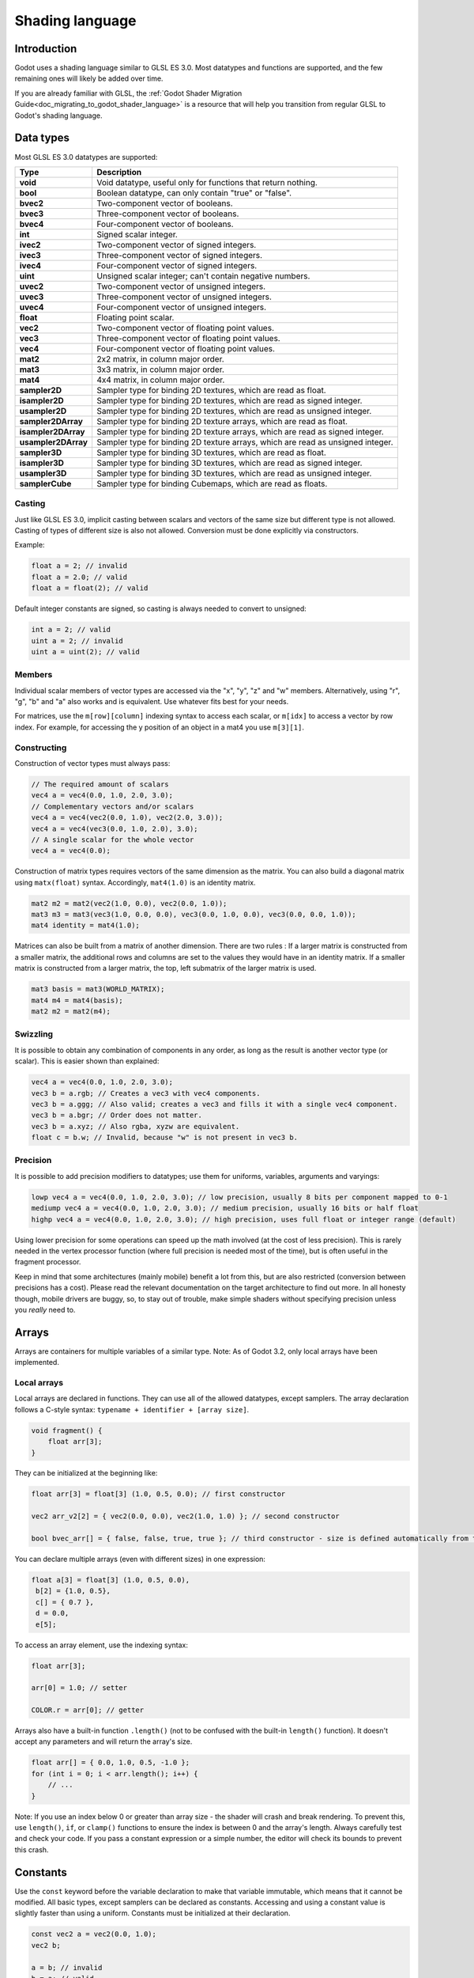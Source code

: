.. _doc_shading_language:

Shading language
================

Introduction
------------

Godot uses a shading language similar to GLSL ES 3.0. Most datatypes and functions are supported,
and the few remaining ones will likely be added over time.

If you are already familiar with GLSL, the :ref:`Godot Shader Migration Guide<doc_migrating_to_godot_shader_language>`
is a resource that will help you transition from regular GLSL to Godot's shading language.

Data types
----------

Most GLSL ES 3.0 datatypes are supported:

+---------------------+---------------------------------------------------------------------------------+
| Type                | Description                                                                     |
+=====================+=================================================================================+
| **void**            | Void datatype, useful only for functions that return nothing.                   |
+---------------------+---------------------------------------------------------------------------------+
| **bool**            | Boolean datatype, can only contain "true" or "false".                           |
+---------------------+---------------------------------------------------------------------------------+
| **bvec2**           | Two-component vector of booleans.                                               |
+---------------------+---------------------------------------------------------------------------------+
| **bvec3**           | Three-component vector of booleans.                                             |
+---------------------+---------------------------------------------------------------------------------+
| **bvec4**           | Four-component vector of booleans.                                              |
+---------------------+---------------------------------------------------------------------------------+
| **int**             | Signed scalar integer.                                                          |
+---------------------+---------------------------------------------------------------------------------+
| **ivec2**           | Two-component vector of signed integers.                                        |
+---------------------+---------------------------------------------------------------------------------+
| **ivec3**           | Three-component vector of signed integers.                                      |
+---------------------+---------------------------------------------------------------------------------+
| **ivec4**           | Four-component vector of signed integers.                                       |
+---------------------+---------------------------------------------------------------------------------+
| **uint**            | Unsigned scalar integer; can't contain negative numbers.                        |
+---------------------+---------------------------------------------------------------------------------+
| **uvec2**           | Two-component vector of unsigned integers.                                      |
+---------------------+---------------------------------------------------------------------------------+
| **uvec3**           | Three-component vector of unsigned integers.                                    |
+---------------------+---------------------------------------------------------------------------------+
| **uvec4**           | Four-component vector of unsigned integers.                                     |
+---------------------+---------------------------------------------------------------------------------+
| **float**           | Floating point scalar.                                                          |
+---------------------+---------------------------------------------------------------------------------+
| **vec2**            | Two-component vector of floating point values.                                  |
+---------------------+---------------------------------------------------------------------------------+
| **vec3**            | Three-component vector of floating point values.                                |
+---------------------+---------------------------------------------------------------------------------+
| **vec4**            | Four-component vector of floating point values.                                 |
+---------------------+---------------------------------------------------------------------------------+
| **mat2**            | 2x2 matrix, in column major order.                                              |
+---------------------+---------------------------------------------------------------------------------+
| **mat3**            | 3x3 matrix, in column major order.                                              |
+---------------------+---------------------------------------------------------------------------------+
| **mat4**            | 4x4 matrix, in column major order.                                              |
+---------------------+---------------------------------------------------------------------------------+
| **sampler2D**       | Sampler type for binding 2D textures, which are read as float.                  |
+---------------------+---------------------------------------------------------------------------------+
| **isampler2D**      | Sampler type for binding 2D textures, which are read as signed integer.         |
+---------------------+---------------------------------------------------------------------------------+
| **usampler2D**      | Sampler type for binding 2D textures, which are read as unsigned integer.       |
+---------------------+---------------------------------------------------------------------------------+
| **sampler2DArray**  | Sampler type for binding 2D texture arrays, which are read as float.            |
+---------------------+---------------------------------------------------------------------------------+
| **isampler2DArray** | Sampler type for binding 2D texture arrays, which are read as signed integer.   |
+---------------------+---------------------------------------------------------------------------------+
| **usampler2DArray** | Sampler type for binding 2D texture arrays, which are read as unsigned integer. |
+---------------------+---------------------------------------------------------------------------------+
| **sampler3D**       | Sampler type for binding 3D textures, which are read as float.                  |
+---------------------+---------------------------------------------------------------------------------+
| **isampler3D**      | Sampler type for binding 3D textures, which are read as signed integer.         |
+---------------------+---------------------------------------------------------------------------------+
| **usampler3D**      | Sampler type for binding 3D textures, which are read as unsigned integer.       |
+---------------------+---------------------------------------------------------------------------------+
| **samplerCube**     | Sampler type for binding Cubemaps, which are read as floats.                    |
+---------------------+---------------------------------------------------------------------------------+

Casting
~~~~~~~

Just like GLSL ES 3.0, implicit casting between scalars and vectors of the same size but different type is not allowed.
Casting of types of different size is also not allowed. Conversion must be done explicitly via constructors.

Example:

.. code-block:: glsl

    float a = 2; // invalid
    float a = 2.0; // valid
    float a = float(2); // valid

Default integer constants are signed, so casting is always needed to convert to unsigned:

.. code-block:: glsl

    int a = 2; // valid
    uint a = 2; // invalid
    uint a = uint(2); // valid

Members
~~~~~~~

Individual scalar members of vector types are accessed via the "x", "y", "z" and "w" members. 
Alternatively, using "r", "g", "b" and "a" also works and is equivalent. Use whatever fits 
best for your needs.

For matrices, use the ``m[row][column]`` indexing syntax to access each scalar, or ``m[idx]`` to access 
a vector by row index. For example, for accessing the y position of an object in a mat4 you  use 
``m[3][1]``.  

Constructing
~~~~~~~~~~~~

Construction of vector types must always pass:

.. code-block:: glsl

    // The required amount of scalars
    vec4 a = vec4(0.0, 1.0, 2.0, 3.0);
    // Complementary vectors and/or scalars
    vec4 a = vec4(vec2(0.0, 1.0), vec2(2.0, 3.0));
    vec4 a = vec4(vec3(0.0, 1.0, 2.0), 3.0);
    // A single scalar for the whole vector
    vec4 a = vec4(0.0);

Construction of matrix types requires vectors of the same dimension as the matrix. You can 
also build a diagonal matrix using ``matx(float)`` syntax. Accordingly, ``mat4(1.0)`` is 
an identity matrix.

.. code-block:: glsl

    mat2 m2 = mat2(vec2(1.0, 0.0), vec2(0.0, 1.0));
    mat3 m3 = mat3(vec3(1.0, 0.0, 0.0), vec3(0.0, 1.0, 0.0), vec3(0.0, 0.0, 1.0));
    mat4 identity = mat4(1.0);

Matrices can also be built from a matrix of another dimension.
There are two rules :
If a larger matrix is constructed from a smaller matrix, the additional rows and columns are 
set to the values they would have in an identity matrix. If a smaller matrix is constructed 
from a larger matrix, the top, left submatrix of the larger matrix is used.

.. code-block:: glsl
	
	mat3 basis = mat3(WORLD_MATRIX);
	mat4 m4 = mat4(basis);
	mat2 m2 = mat2(m4);

Swizzling
~~~~~~~~~

It is possible to obtain any combination of components in any order, as long as the result 
is another vector type (or scalar). This is easier shown than explained:

.. code-block:: glsl

    vec4 a = vec4(0.0, 1.0, 2.0, 3.0);
    vec3 b = a.rgb; // Creates a vec3 with vec4 components.
    vec3 b = a.ggg; // Also valid; creates a vec3 and fills it with a single vec4 component.
    vec3 b = a.bgr; // Order does not matter.
    vec3 b = a.xyz; // Also rgba, xyzw are equivalent.
    float c = b.w; // Invalid, because "w" is not present in vec3 b.

Precision
~~~~~~~~~

It is possible to add precision modifiers to datatypes; use them for uniforms, variables, arguments and varyings:

.. code-block:: glsl

    lowp vec4 a = vec4(0.0, 1.0, 2.0, 3.0); // low precision, usually 8 bits per component mapped to 0-1
    mediump vec4 a = vec4(0.0, 1.0, 2.0, 3.0); // medium precision, usually 16 bits or half float
    highp vec4 a = vec4(0.0, 1.0, 2.0, 3.0); // high precision, uses full float or integer range (default)


Using lower precision for some operations can speed up the math involved (at the cost of less precision).
This is rarely needed in the vertex processor function (where full precision is needed most of the time), 
but is often useful in the fragment processor.

Keep in mind that some architectures (mainly mobile) benefit a lot from this, but are also restricted 
(conversion between precisions has a cost). Please read the relevant documentation on the target architecture 
to find out more. In all honesty though, mobile drivers are buggy, so, to stay out of trouble, make simple 
shaders without specifying precision unless you *really* need to.

Arrays
------

Arrays are containers for multiple variables of a similar type.
Note: As of Godot 3.2, only local arrays have been implemented.

Local arrays
~~~~~~~~~~~~

Local arrays are declared in functions. They can use all of the allowed datatypes, except samplers.
The array declaration follows a C-style syntax: ``typename + identifier + [array size]``.

.. code-block:: glsl

    void fragment() {
        float arr[3];
    }

They can be initialized at the beginning like:

.. code-block:: glsl

      float arr[3] = float[3] (1.0, 0.5, 0.0); // first constructor

      vec2 arr_v2[2] = { vec2(0.0, 0.0), vec2(1.0, 1.0) }; // second constructor

      bool bvec_arr[] = { false, false, true, true }; // third constructor - size is defined automatically from the argument count

You can declare multiple arrays (even with different sizes) in one expression:

.. code-block:: glsl

      float a[3] = float[3] (1.0, 0.5, 0.0),
       b[2] = {1.0, 0.5},
       c[] = { 0.7 },
       d = 0.0,
       e[5];

To access an array element, use the indexing syntax:

.. code-block:: glsl

      float arr[3];
      
      arr[0] = 1.0; // setter
      
      COLOR.r = arr[0]; // getter

Arrays also have a built-in function ``.length()`` (not to be confused with the built-in ``length()`` function). It doesn't accept any parameters and will return the array's size.

.. code-block:: glsl

    float arr[] = { 0.0, 1.0, 0.5, -1.0 };
    for (int i = 0; i < arr.length(); i++) {
        // ...
    }

Note: If you use an index below 0 or greater than array size - the shader will crash and break rendering. To prevent this, use ``length()``, ``if``, or ``clamp()`` functions to ensure the index is between 0 and the array's length. Always carefully test and check your code. If you pass a constant expression or a simple number, the editor will check its bounds to prevent this crash.

Constants
---------

Use the ``const`` keyword before the variable declaration to make that variable immutable, which means that it cannot be modified. All basic types, except samplers can be declared as constants. Accessing and using a constant value is slightly faster than using a uniform. Constants must be initialized at their declaration.

.. code-block:: glsl

    const vec2 a = vec2(0.0, 1.0);
    vec2 b;

    a = b; // invalid
    b = a; // valid

Constants cannot be modified and additionally cannot have hints, but multiple of them (if they have the same type) can be declared in a single expression e.g

.. code-block:: glsl

    const vec2 V1 = vec2(1, 1), V2 = vec2(2, 2);

Similar to variables, arrays can also be declared with ``const``.

.. code-block:: glsl

    const float arr[] = { 1.0, 0.5, 0.0 };

    arr[0] = 1.0; // invalid

    COLOR.r = arr[0]; // valid

Constants can be declared both globally (outside of any function) or locally (inside a function).
Global constants are useful when you want to have access to a value throughout your shader that does not need to be modified. Like uniforms, global constants are shared between all shader stages, but they are not accessible outside of the shader.

.. code-block:: glsl
    
    shader_type spatial;

    const float PI = 3.14159265358979323846;

Operators
---------

Godot shading language supports the same set of operators as GLSL ES 3.0. Below is the list of them in precedence order:

+-------------+-----------------------+--------------------+
| Precedence  | Class                 | Operator           |
+-------------+-----------------------+--------------------+
| 1 (highest) | parenthetical grouping| **()**             |
+-------------+-----------------------+--------------------+
| 2           | unary                 | **+, -, !, ~**     |
+-------------+-----------------------+--------------------+
| 3           | multiplicative        | **/, \*, %**       |
+-------------+-----------------------+--------------------+
| 4           | additive              | **+, -**           |
+-------------+-----------------------+--------------------+
| 5           | bit-wise shift        | **<<, >>**         |
+-------------+-----------------------+--------------------+
| 6           | relational            | **<, >, <=, >=**   |
+-------------+-----------------------+--------------------+
| 7           | equality              | **==, !=**         |
+-------------+-----------------------+--------------------+
| 8           | bit-wise and          | **&**              |
+-------------+-----------------------+--------------------+
| 9           | bit-wise exclusive or | **^**              |
+-------------+-----------------------+--------------------+
| 10          | bit-wise inclusive or | **|**              |
+-------------+-----------------------+--------------------+
| 11          | logical and           | **&&**             |
+-------------+-----------------------+--------------------+
| 12 (lowest) | logical inclusive or  | **||**             |
+-------------+-----------------------+--------------------+

Flow control
------------

Godot Shading language supports the most common types of flow control:

.. code-block:: glsl

    // if and else
    if (cond) {

    } else {

    }

    // for loops
    for (int i = 0; i < 10; i++) {

    }

    // while
    while (true) {

    }

    // do while
    do {

    } while(true);

Keep in mind that, in modern GPUs, an infinite loop can exist and can freeze your application (including editor).
Godot can't protect you from this, so be careful not to make this mistake!

Discarding
----------

Fragment and light functions can use the **discard** keyword. If used, the fragment is discarded and nothing is written.

Functions
---------

It is possible to define functions in a Godot shader. They use the following syntax:

.. code-block:: glsl

    ret_type func_name(args) {
        return ret_type; // if returning a value
    }

    // a more specific example:

    int sum2(int a, int b) {
        return a + b;
    }


You can only use functions that have been defined above (higher in the editor) the function from which you are calling 
them.

Function arguments can have special qualifiers:

* **in**: Means the argument is only for reading (default).
* **out**: Means the argument is only for writing.
* **inout**: Means the argument is fully passed via reference.

Example below:

.. code-block:: glsl

    void sum2(int a, int b, inout int result) {
        result = a + b;
    }

Varyings
~~~~~~~~

To send data from the vertex to the fragment processor function, *varyings* are used. They are set 
for every primitive vertex in the *vertex processor*, and the value is interpolated for every 
pixel in the fragment processor.

.. code-block:: glsl

    shader_type spatial;

    varying vec3 some_color;
    void vertex() {
        some_color = NORMAL; // Make the normal the color.
    }

    void fragment() {
        ALBEDO = some_color;
    }

Interpolation qualifiers
~~~~~~~~~~~~~~~~~~~~~~~~

Certain values are interpolated during the shading pipeline. You can modify how these interpolations
are done by using *interpolation qualifiers*.

.. code-block:: glsl

    shader_type spatial;

    varying flat vec3 our_color;

    void vertex() {
        our_color = COLOR.rgb;
    }

    void fragment() {
        ALBEDO = our_color;
    }

There are two possible interpolation qualifiers:

+-------------------+---------------------------------------------------------------------------------+
| Qualifier         | Description                                                                     |
+===================+=================================================================================+
| **flat**          | The value is not interpolated.                                                  |
+-------------------+---------------------------------------------------------------------------------+
| **smooth**        | The value is interpolated in a perspective-correct fashion. This is the default.|
+-------------------+---------------------------------------------------------------------------------+


Uniforms
~~~~~~~~

Passing values to shaders is possible. These are global to the whole shader and are called *uniforms*.
When a shader is later assigned to a material, the uniforms will appear as editable parameters in it.
Uniforms can't be written from within the shader.

.. code-block:: glsl

    shader_type spatial;

    uniform float some_value;

You can set uniforms in the editor in the material. Or you can set them through GDScript:

:: 

  material.set_shader_param("some_value", some_value)

.. note:: The first argument to ``set_shader_param`` is the name of the uniform in the shader. It
          must match *exactly* to the name of the uniform in the shader or else it will not be recognized.

Any GLSL type except for *void* can be a uniform. Additionally, Godot provides optional shader hints
to make the compiler understand for what the uniform is used.

.. code-block:: glsl

    shader_type spatial;

    uniform vec4 color : hint_color;
    uniform float amount : hint_range(0, 1);
    uniform vec4 other_color : hint_color = vec4(1.0);

Full list of hints below:

+----------------+-------------------------------+-------------------------------------+
| Type           | Hint                          | Description                         |
+================+===============================+=====================================+
| **vec4**       | hint_color                    | Used as color                       |
+----------------+-------------------------------+-------------------------------------+
| **int, float** | hint_range(min,max [,step] )  | Used as range (with min/max/step)   |
+----------------+-------------------------------+-------------------------------------+
| **sampler2D**  | hint_albedo                   | Used as albedo color, default white |
+----------------+-------------------------------+-------------------------------------+
| **sampler2D**  | hint_black_albedo             | Used as albedo color, default black |
+----------------+-------------------------------+-------------------------------------+
| **sampler2D**  | hint_normal                   | Used as normalmap                   |
+----------------+-------------------------------+-------------------------------------+
| **sampler2D**  | hint_white                    | As value, default to white.         |
+----------------+-------------------------------+-------------------------------------+
| **sampler2D**  | hint_black                    | As value, default to black          |
+----------------+-------------------------------+-------------------------------------+
| **sampler2D**  | hint_aniso                    | As flowmap, default to right.       |
+----------------+-------------------------------+-------------------------------------+

GDScript uses different variable types than GLSL does, so when passing variables from GDScript
to shaders, Godot converts the type automatically. Below is a table of the corresponding types:

+-----------------+-----------+
| GDScript type   | GLSL type |
+=================+===========+
| **bool**        | **bool**  |
+-----------------+-----------+
| **int**         | **int**   |
+-----------------+-----------+
| **float**       | **float** |
+-----------------+-----------+
| **Vector2**     | **vec2**  |
+-----------------+-----------+
| **Vector3**     | **vec3**  |
+-----------------+-----------+
| **Color**       | **vec4**  |
+-----------------+-----------+
| **Transform**   | **mat4**  |
+-----------------+-----------+
| **Transform2D** | **mat4**  |
+-----------------+-----------+

.. note:: Be careful when setting shader uniforms from GDScript, no error will be thrown if the
          type does not match. Your shader will just exhibit undefined behaviour.

As Godot's 3D engine renders in linear color space, it's important to understand that textures
that are supplied as color (i.e. albedo) need to be specified as such for proper sRGB->linear
conversion.

Uniforms can also be assigned default values:

.. code-block:: glsl

    shader_type spatial;

    uniform vec4 some_vector = vec4(0.0);
    uniform vec4 some_color : hint_color = vec4(1.0);

Built-in functions
------------------

A large number of built-in functions are supported, conforming to GLSL ES 3.0.
When vec_type (float), vec_int_type, vec_uint_type, vec_bool_type nomenclature is used, it can be scalar or vector.

.. note:: For a list of the functions that are not available in the GLES2 backend, please see the 
          :ref:`Differences between GLES2 and GLES3 doc <doc_gles2_gles3_differences>`. 

+----------------------------------------------------------------------------+--------------------------------------------------+
| Function                                                                   | Description                                      |
+============================================================================+==================================================+
| vec_type **radians** ( vec_type degrees )                                  | Convert degrees to radians                       |
+----------------------------------------------------------------------------+--------------------------------------------------+
| vec_type **degrees** ( vec_type radians )                                  | Convert radians to degrees                       |
+----------------------------------------------------------------------------+--------------------------------------------------+
| vec_type **sin** ( vec_type x )                                            | Sine                                             |
+----------------------------------------------------------------------------+--------------------------------------------------+
| vec_type **cos** ( vec_type x )                                            | Cosine                                           |
+----------------------------------------------------------------------------+--------------------------------------------------+
| vec_type **tan** ( vec_type x )                                            | Tangent                                          |
+----------------------------------------------------------------------------+--------------------------------------------------+
| vec_type **asin** ( vec_type x )                                           | Arc-Sine                                         |
+----------------------------------------------------------------------------+--------------------------------------------------+
| vec_type **acos** ( vec_type x )                                           | Arc-Cosine                                       |
+----------------------------------------------------------------------------+--------------------------------------------------+
| vec_type **atan** ( vec_type y_over_x )                                    | Arc-Tangent                                      |
+----------------------------------------------------------------------------+--------------------------------------------------+
| vec_type **atan** ( vec_type y, vec_type x )                               | Arc-Tangent to convert vector to angle           |
+----------------------------------------------------------------------------+--------------------------------------------------+
| vec_type **sinh** ( vec_type x )                                           | Hyperbolic-Sine                                  |
+----------------------------------------------------------------------------+--------------------------------------------------+
| vec_type **cosh** ( vec_type x )                                           | Hyperbolic-Cosine                                |
+----------------------------------------------------------------------------+--------------------------------------------------+
| vec_type **tanh** ( vec_type x )                                           | Hyperbolic-Tangent                               |
+----------------------------------------------------------------------------+--------------------------------------------------+
| vec_type **asinh** ( vec_type x )                                          | Inverse-Hyperbolic-Sine                          |
+----------------------------------------------------------------------------+--------------------------------------------------+
| vec_type **acosh** ( vec_type x )                                          | Inverse-Hyperbolic-Cosine                        |
+----------------------------------------------------------------------------+--------------------------------------------------+
| vec_type **atanh** ( vec_type x )                                          | Inverse-Hyperbolic-Tangent                       |
+----------------------------------------------------------------------------+--------------------------------------------------+
| vec_type **pow** ( vec_type x, vec_type y )                                | Power                                            |
+----------------------------------------------------------------------------+--------------------------------------------------+
| vec_type **exp** ( vec_type x )                                            | Base-e Exponential                               |
+----------------------------------------------------------------------------+--------------------------------------------------+
| vec_type **exp2** ( vec_type x )                                           | Base-2 Exponential                               |
+----------------------------------------------------------------------------+--------------------------------------------------+
| vec_type **log** ( vec_type x )                                            | Natural Logarithm                                |
+----------------------------------------------------------------------------+--------------------------------------------------+
| vec_type **log2** ( vec_type x )                                           | Base-2 Logarithm                                 |
+----------------------------------------------------------------------------+--------------------------------------------------+
| vec_type **sqrt** ( vec_type x )                                           | Square Root                                      |
+----------------------------------------------------------------------------+--------------------------------------------------+
| vec_type **inversesqrt** ( vec_type x )                                    | Inverse Square Root                              |
+----------------------------------------------------------------------------+--------------------------------------------------+
| vec_type **abs** ( vec_type x )                                            | Absolute                                         |
+----------------------------------------------------------------------------+--------------------------------------------------+
| ivec_type **abs** ( ivec_type x )                                          | Absolute                                         |
+----------------------------------------------------------------------------+--------------------------------------------------+
| vec_type **sign** ( vec_type x )                                           | Sign                                             |
+----------------------------------------------------------------------------+--------------------------------------------------+
| ivec_type **sign** ( ivec_type x )                                         | Sign                                             |
+----------------------------------------------------------------------------+--------------------------------------------------+
| vec_type **floor** ( vec_type x )                                          | Floor                                            |
+----------------------------------------------------------------------------+--------------------------------------------------+
| vec_type **round** ( vec_type x )                                          | Round                                            |
+----------------------------------------------------------------------------+--------------------------------------------------+
| vec_type **roundEven** ( vec_type x )                                      | Round nearest even                               |
+----------------------------------------------------------------------------+--------------------------------------------------+
| vec_type **trunc** ( vec_type x )                                          | Truncation                                       |
+----------------------------------------------------------------------------+--------------------------------------------------+
| vec_type **ceil** ( vec_type x )                                           | Ceil                                             |
+----------------------------------------------------------------------------+--------------------------------------------------+
| vec_type **fract** ( vec_type x )                                          | Fractional                                       |
+----------------------------------------------------------------------------+--------------------------------------------------+
| vec_type **mod** ( vec_type x, vec_type y )                                | Remainder                                        |
+----------------------------------------------------------------------------+--------------------------------------------------+
| vec_type **mod** ( vec_type x , float y )                                  | Remainder                                        |
+----------------------------------------------------------------------------+--------------------------------------------------+
| vec_type **modf** ( vec_type x, out vec_type i )                           | Fractional of x, with i has integer part         |
+----------------------------------------------------------------------------+--------------------------------------------------+
| vec_type  **min** ( vec_type a, vec_type b )                               | Minimum                                          |
+----------------------------------------------------------------------------+--------------------------------------------------+
| vec_type  **max** ( vec_type a, vec_type b )                               | Maximum                                          |
+----------------------------------------------------------------------------+--------------------------------------------------+
| vec_type **clamp** ( vec_type x, vec_type min, vec_type max )              | Clamp to Min-Max                                 |
+----------------------------------------------------------------------------+--------------------------------------------------+
| vec_type **mix** ( float a, float b, float c )                             | Linear Interpolate                               |
+----------------------------------------------------------------------------+--------------------------------------------------+
| vec_type **mix** ( vec_type a, vec_type b, float c )                       | Linear Interpolate (Scalar Coef.)                |
+----------------------------------------------------------------------------+--------------------------------------------------+
| vec_type **mix** ( vec_type a, vec_type b, vec_type c )                    | Linear Interpolate (Vector Coef.)                |
+----------------------------------------------------------------------------+--------------------------------------------------+
| vec_type **mix** ( vec_type a, vec_type b, bvec_type c )                   | Linear Interpolate (Boolean-Vector Selection)    |
+----------------------------------------------------------------------------+--------------------------------------------------+
| vec_type **step** ( vec_type a, vec_type b )                               | ``b[i] < a[i] ? 0.0 : 1.0``                      |
+----------------------------------------------------------------------------+--------------------------------------------------+
| vec_type **step** ( float a, vec_type b)                                   | ``b[i] < a ? 0.0 : 1.0``                         |
+----------------------------------------------------------------------------+--------------------------------------------------+
| vec_type **smoothstep** ( vec_type a, vec_type b, vec_type c )             | Hermite Interpolate                              |
+----------------------------------------------------------------------------+--------------------------------------------------+
| vec_type **smoothstep** ( float a, float b, vec_type c )                   | Hermite Interpolate                              |
+----------------------------------------------------------------------------+--------------------------------------------------+
| bvec_type **isnan** ( vec_type x )                                         | Scalar, or vector component being NaN            |
+----------------------------------------------------------------------------+--------------------------------------------------+
| bvec_type **isinf** ( vec_type x )                                         |  Scalar, or vector component being INF           |
+----------------------------------------------------------------------------+--------------------------------------------------+
| ivec_type **floatBitsToInt** ( vec_type x )                                | Float->Int bit copying, no conversion            |
+----------------------------------------------------------------------------+--------------------------------------------------+
| uvec_type **floatBitsToUint** ( vec_type x )                               | Float->UInt bit copying, no conversion           |
+----------------------------------------------------------------------------+--------------------------------------------------+
| vec_type **intBitsToFloat** ( ivec_type x )                                | Int->Float bit copying, no conversion            |
+----------------------------------------------------------------------------+--------------------------------------------------+
| vec_type **uintBitsToFloat** ( uvec_type x  )                              | UInt->Float bit copying, no conversion           |
+----------------------------------------------------------------------------+--------------------------------------------------+
| float **length** ( vec_type x )                                            | Vector Length                                    |
+----------------------------------------------------------------------------+--------------------------------------------------+
| float **distance** ( vec_type a, vec_type b )                              | Distance between vectors i.e ``length(a - b)``   |
+----------------------------------------------------------------------------+--------------------------------------------------+
| float **dot** ( vec_type a, vec_type b )                                   | Dot Product                                      |
+----------------------------------------------------------------------------+--------------------------------------------------+
| vec3 **cross** ( vec3 a, vec3 b )                                          | Cross Product                                    |
+----------------------------------------------------------------------------+--------------------------------------------------+
| vec_type **normalize** ( vec_type x )                                      | Normalize to unit length                         |
+----------------------------------------------------------------------------+--------------------------------------------------+
| vec3 **reflect** ( vec3 I, vec3 N )                                        | Reflect                                          |
+----------------------------------------------------------------------------+--------------------------------------------------+
| vec3 **refract** ( vec3 I, vec3 N, float eta )                             | Refract                                          |
+----------------------------------------------------------------------------+--------------------------------------------------+
| vec_type **faceforward** ( vec_type N, vec_type I, vec_type Nref )         | If dot(Nref, I) < 0, return N, otherwise –N      |
+----------------------------------------------------------------------------+--------------------------------------------------+
| mat_type **matrixCompMult** ( mat_type x, mat_type y )                     | Matrix Component Multiplication                  |
+----------------------------------------------------------------------------+--------------------------------------------------+
| mat_type **outerProduct** ( vec_type column, vec_type row )                | Matrix Outer Product                             |
+----------------------------------------------------------------------------+--------------------------------------------------+
| mat_type **transpose** ( mat_type m )                                      | Transpose Matrix                                 |
+----------------------------------------------------------------------------+--------------------------------------------------+
| float **determinant** ( mat_type m )                                       | Matrix Determinant                               |
+----------------------------------------------------------------------------+--------------------------------------------------+
| mat_type **inverse** ( mat_type m )                                        | Inverse Matrix                                   |
+----------------------------------------------------------------------------+--------------------------------------------------+
| bvec_type **lessThan** ( vec_type x, vec_type y )                          | Bool vector cmp on < int/uint/float vectors      |
+----------------------------------------------------------------------------+--------------------------------------------------+
| bvec_type **greaterThan** ( vec_type x, vec_type y )                       | Bool vector cmp on > int/uint/float vectors      |
+----------------------------------------------------------------------------+--------------------------------------------------+
| bvec_type **lessThanEqual** ( vec_type x, vec_type y )                     | Bool vector cmp on <= int/uint/float vectors     |
+----------------------------------------------------------------------------+--------------------------------------------------+
| bvec_type **greaterThanEqual** ( vec_type x, vec_type y )                  | Bool vector cmp on >= int/uint/float vectors     |
+----------------------------------------------------------------------------+--------------------------------------------------+
| bvec_type **equal** ( vec_type x, vec_type y )                             | Bool vector cmp on == int/uint/float vectors     |
+----------------------------------------------------------------------------+--------------------------------------------------+
| bvec_type **notEqual** ( vec_type x, vec_type y )                          | Bool vector cmp on != int/uint/float vectors     |
+----------------------------------------------------------------------------+--------------------------------------------------+
| bool **any** ( bvec_type x )                                               | Any component is true                            |
+----------------------------------------------------------------------------+--------------------------------------------------+
| bool **all** ( bvec_type x )                                               | All components are true                          |
+----------------------------------------------------------------------------+--------------------------------------------------+
| bvec_type **not** ( bvec_type x )                                          | Invert boolean vector                            |
+----------------------------------------------------------------------------+--------------------------------------------------+
| ivec2 **textureSize** ( sampler2D_type s, int lod )                        |  Get the size of a 2D texture                    |
+----------------------------------------------------------------------------+--------------------------------------------------+
| ivec3 **textureSize** ( sampler2DArray_type s, int lod )                   | Get the size of a 2D texture array               |
+----------------------------------------------------------------------------+--------------------------------------------------+
| ivec3 **textureSize** ( sampler3D s, int lod )                             | Get the size of a 3D texture                     |
+----------------------------------------------------------------------------+--------------------------------------------------+
| ivec2 **textureSize** ( samplerCube s, int lod )                           | Get the size of a Cube texture                   |
+----------------------------------------------------------------------------+--------------------------------------------------+
| vec4_type **texture** ( sampler2D_type s, vec2 uv [, float bias] )         | Perform a 2D texture read                        |
+----------------------------------------------------------------------------+--------------------------------------------------+
| vec4_type  **texture** ( sampler2DArray_type s, vec3 uv [, float bias] )   | Perform a 2D texture array read                  |
+----------------------------------------------------------------------------+--------------------------------------------------+
| vec4_type  **texture** ( sampler3D_type s, vec3 uv [, float bias] )        | Perform a 3D texture read                        |
+----------------------------------------------------------------------------+--------------------------------------------------+
| vec4 **texture** ( samplerCube s, vec3 uv [, float bias] )                 | Perform an Cube texture read                     |
+----------------------------------------------------------------------------+--------------------------------------------------+
| vec4_type **textureProj** ( sampler2D_type s, vec3 uv [, float bias] )     | Perform a 2D texture read with projection        |
+----------------------------------------------------------------------------+--------------------------------------------------+
| vec4_type **textureProj** ( sampler2D_type s, vec4 uv [, float bias] )     | Perform a 2D texture read with projection        |
+----------------------------------------------------------------------------+--------------------------------------------------+
| vec4_type  **textureProj** ( sampler3D_type s, vec4 uv [, float bias] )    | Perform a 3D texture read with projection        |
+----------------------------------------------------------------------------+--------------------------------------------------+
| vec4_type **textureLod** ( sampler2D_type s, vec2 uv, float lod )          | Perform a 2D texture read at custom mipmap       |
+----------------------------------------------------------------------------+--------------------------------------------------+
| vec4_type **textureLod** ( sampler2DArray_type s, vec3 uv, float lod )     | Perform a 2D texture array read at custom mipmap |
+----------------------------------------------------------------------------+--------------------------------------------------+
| vec4_type **textureLod** ( sampler3D_type s, vec3 uv, float lod )          | Perform a 3D texture read at custom mipmap       |
+----------------------------------------------------------------------------+--------------------------------------------------+
| vec4 **textureLod** ( samplerCube s, vec3 uv, float lod )                  | Perform a 3D texture read at custom mipmap       |
+----------------------------------------------------------------------------+--------------------------------------------------+
| vec4_type **textureProjLod** ( sampler2D_type s, vec3 uv, float lod )      | Perform a 2D texture read with projection/lod    |
+----------------------------------------------------------------------------+--------------------------------------------------+
| vec4_type **textureProjLod** ( sampler2D_type s, vec4 uv, float lod )      | Perform a 2D texture read with projection/lod    |
+----------------------------------------------------------------------------+--------------------------------------------------+
| vec4_type **textureProjLod** ( sampler3D_type s, vec4 uv, float lod )      | Perform a 3D texture read with projection/lod    |
+----------------------------------------------------------------------------+--------------------------------------------------+
| vec4_type **texelFetch** ( sampler2D_type s, ivec2 uv, int lod )           | Fetch a single texel using integer coords        |
+----------------------------------------------------------------------------+--------------------------------------------------+
| vec4_type **texelFetch** ( sampler2DArray_type s, ivec3 uv, int lod )      | Fetch a single texel using integer coords        |
+----------------------------------------------------------------------------+--------------------------------------------------+
| vec4_type **texelFetch** ( sampler3D_type s, ivec3 uv, int lod )           | Fetch a single texel using integer coords        |
+----------------------------------------------------------------------------+--------------------------------------------------+
| vec_type **dFdx** ( vec_type p )                                           | Derivative in x using local differencing         |
+----------------------------------------------------------------------------+--------------------------------------------------+
| vec_type **dFdy** ( vec_type p )                                           | Derivative in y using local differencing         |
+----------------------------------------------------------------------------+--------------------------------------------------+
| vec_type **fwidth** ( vec_type p )                                         | Sum of absolute derivative in x and y            |
+----------------------------------------------------------------------------+--------------------------------------------------+

